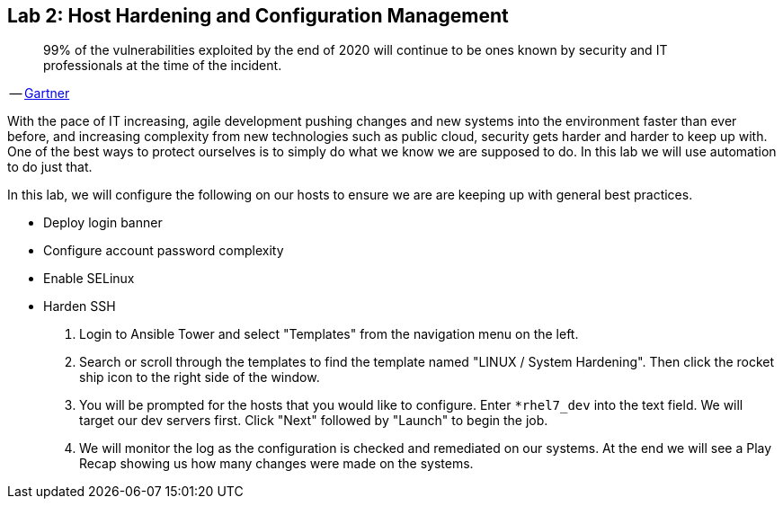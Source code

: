 == Lab 2: Host Hardening and Configuration Management

____
99% of the vulnerabilities exploited by the end of 2020 will continue to be ones known by security and IT professionals at the time of the incident.
____
-- https://www.gartner.com/smarterwithgartner/focus-on-the-biggest-security-threats-not-the-most-publicized/[Gartner]

With the pace of IT increasing, agile development pushing changes and new systems into the environment faster than ever before, and increasing complexity from new technologies such as public cloud, security gets harder and harder to keep up with. One of the best ways to protect ourselves is to simply do what we know we are supposed to do. In this lab we will use automation to do just that. 

In this lab, we will configure the following on our hosts to ensure we are are keeping up with general best practices.

* Deploy login banner
* Configure account password complexity
* Enable SELinux
* Harden SSH


. Login to Ansible Tower and select "Templates" from the navigation menu on the left. 

. Search or scroll through the templates to find the template named "LINUX / System Hardening". Then click the rocket ship icon to the right side of the window.

. You will be prompted for the hosts that you would like to configure. Enter `*rhel7_dev` into the text field. We will target our dev servers first. Click "Next" followed by "Launch" to begin the job.

. We will monitor the log as the configuration is checked and remediated on our systems. At the end we will see a Play Recap showing us how many changes were made on the systems.
